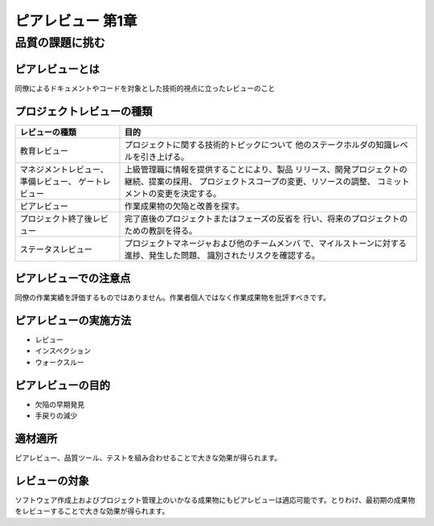 ========================================
ピアレビュー 第1章
========================================

品質の課題に挑む
========================================

ピアレビューとは
----------------------------------------

同僚によるドキュメントやコードを対象とした技術的視点に立ったレビューのこと


プロジェクトレビューの種類
----------------------------------------

+----------------------------+-----------------------------------------------+
|レビューの種類              |目的                                           |
+============================+===============================================+
|教育レビュー                |プロジェクトに関する技術的トピックについて     |
|                            |他のステークホルダの知識レベルを引き上げる。   |
+----------------------------+-----------------------------------------------+
|マネジメントレビュー、      |上級管理職に情報を提供することにより、製品     |
|準備レビュー、              |リリース、開発プロジェクトの継続、提案の採用、 |
|ゲートレビュー              |プロジェクトスコープの変更、リソースの調整、   |
|                            |コミットメントの変更を決定する。               |
+----------------------------+-----------------------------------------------+
|ピアレビュー                |作業成果物の欠陥と改善を探す。                 |
+----------------------------+-----------------------------------------------+
|プロジェクト終了後レビュー  |完了直後のプロジェクトまたはフェーズの反省を   |
|                            |行い、将来のプロジェクトのための教訓を得る。   |
+----------------------------+-----------------------------------------------+
|ステータスレビュー          |プロジェクトマネージャおよび他のチームメンバ   |
|                            |で、マイルストーンに対する進捗、発生した問題、 |
|                            |識別されたリスクを確認する。                   |
+----------------------------+-----------------------------------------------+


ピアレビューでの注意点
----------------------------------------

同僚の作業実績を評価するものではありません。作業者個人ではなく作業成果物を批評すべきです。


ピアレビューの実施方法
----------------------------------------

- レビュー
- インスペクション
- ウォークスルー


ピアレビューの目的
----------------------------------------

- 欠陥の早期発見
- 手戻りの減少


適材適所
----------------------------------------

ピアレビュー、品質ツール、テストを組み合わせることで大きな効果が得られます。


レビューの対象
----------------------------------------

ソフトウェア作成上およびプロジェクト管理上のいかなる成果物にもピアレビューは適応可能です。とりわけ、最初期の成果物をレビューすることで大きな効果が得られます。

